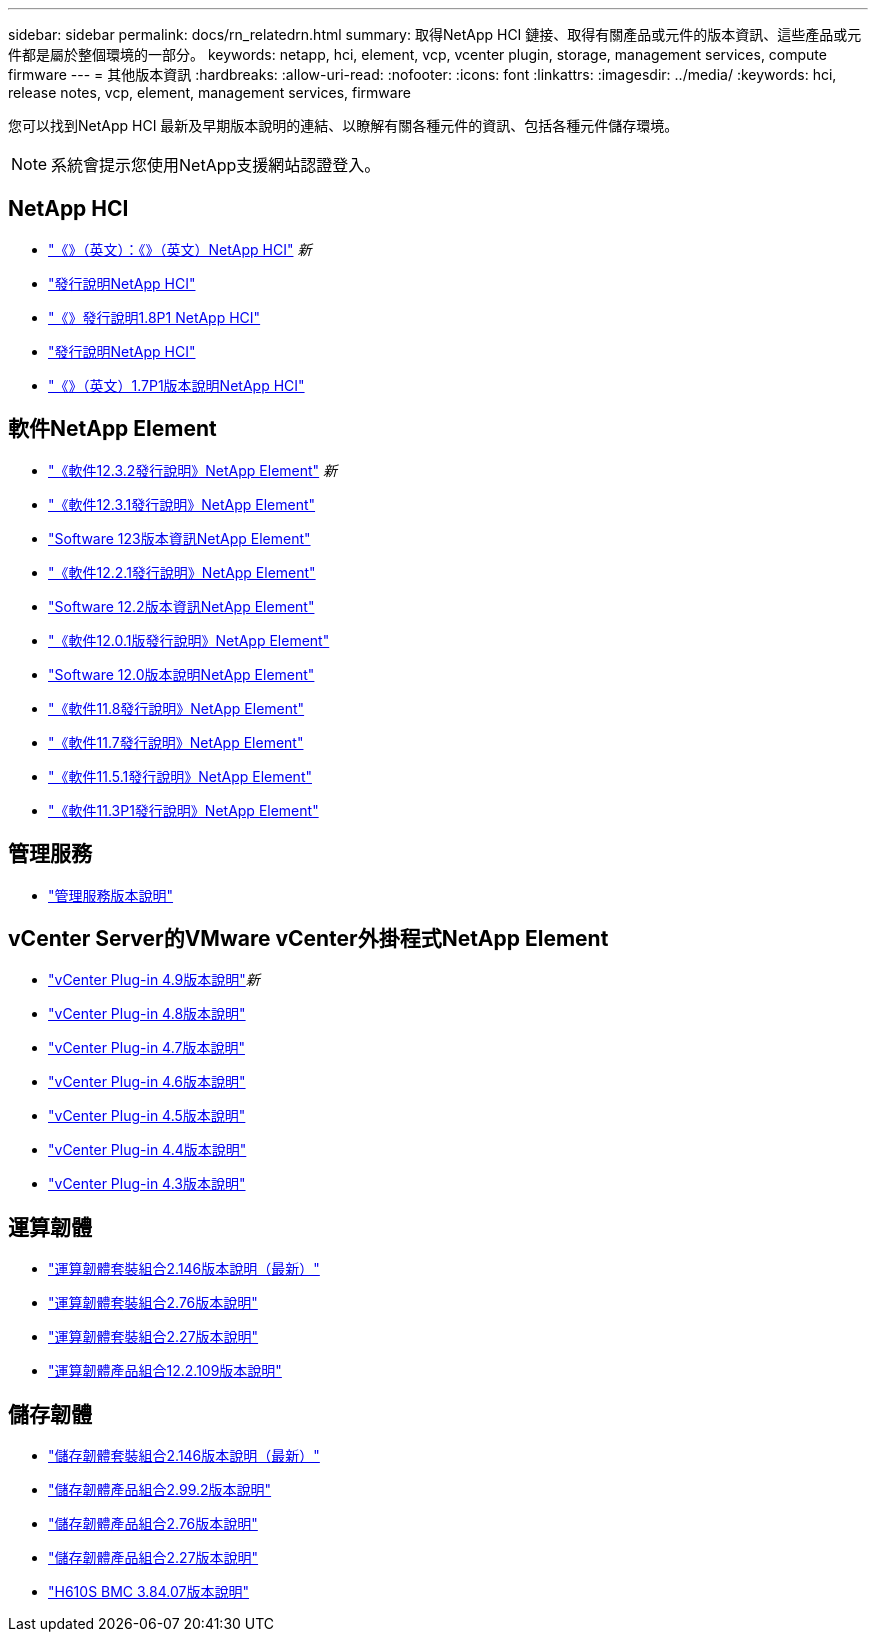 ---
sidebar: sidebar 
permalink: docs/rn_relatedrn.html 
summary: 取得NetApp HCI 鏈接、取得有關產品或元件的版本資訊、這些產品或元件都是屬於整個環境的一部分。 
keywords: netapp, hci, element, vcp, vcenter plugin, storage, management services, compute firmware 
---
= 其他版本資訊
:hardbreaks:
:allow-uri-read: 
:nofooter: 
:icons: font
:linkattrs: 
:imagesdir: ../media/
:keywords: hci, release notes, vcp, element, management services, firmware


[role="lead"]
您可以找到NetApp HCI 最新及早期版本說明的連結、以瞭解有關各種元件的資訊、包括各種元件儲存環境。


NOTE: 系統會提示您使用NetApp支援網站認證登入。



== NetApp HCI

* https://library.netapp.com/ecm/ecm_download_file/ECMLP2879274["《》（英文）：《》（英文）NetApp HCI"^] _新_
* https://library.netapp.com/ecm/ecm_download_file/ECMLP2876591["發行說明NetApp HCI"^]
* https://library.netapp.com/ecm/ecm_download_file/ECMLP2873790["《》發行說明1.8P1 NetApp HCI"^]
* https://library.netapp.com/ecm/ecm_download_file/ECMLP2865021["發行說明NetApp HCI"^]
* https://library.netapp.com/ecm/ecm_download_file/ECMLP2861226["《》（英文）1.7P1版本說明NetApp HCI"^]




== 軟件NetApp Element

* https://library.netapp.com/ecm/ecm_download_file/ECMLP2881056["《軟件12.3.2發行說明》NetApp Element"^] _新_
* https://library.netapp.com/ecm/ecm_download_file/ECMLP2878089["《軟件12.3.1發行說明》NetApp Element"^]
* https://library.netapp.com/ecm/ecm_download_file/ECMLP2876498["Software 123版本資訊NetApp Element"^]
* https://library.netapp.com/ecm/ecm_download_file/ECMLP2877210["《軟件12.2.1發行說明》NetApp Element"^]
* https://library.netapp.com/ecm/ecm_download_file/ECMLP2873789["Software 12.2版本資訊NetApp Element"^]
* https://library.netapp.com/ecm/ecm_download_file/ECMLP2877208["《軟件12.0.1版發行說明》NetApp Element"^]
* https://library.netapp.com/ecm/ecm_download_file/ECMLP2865022["Software 12.0版本說明NetApp Element"^]
* https://library.netapp.com/ecm/ecm_download_file/ECMLP2864256["《軟件11.8發行說明》NetApp Element"^]
* https://library.netapp.com/ecm/ecm_download_file/ECMLP2861225["《軟件11.7發行說明》NetApp Element"^]
* https://library.netapp.com/ecm/ecm_download_file/ECMLP2863854["《軟件11.5.1發行說明》NetApp Element"^]
* https://library.netapp.com/ecm/ecm_download_file/ECMLP2859857["《軟件11.3P1發行說明》NetApp Element"^]




== 管理服務

* https://kb.netapp.com/Advice_and_Troubleshooting/Data_Storage_Software/Management_services_for_Element_Software_and_NetApp_HCI/Management_Services_Release_Notes["管理服務版本說明"^]




== vCenter Server的VMware vCenter外掛程式NetApp Element

* https://library.netapp.com/ecm/ecm_download_file/ECMLP2881904["vCenter Plug-in 4.9版本說明"^]_新_
* https://library.netapp.com/ecm/ecm_download_file/ECMLP2879296["vCenter Plug-in 4.8版本說明"^]
* https://library.netapp.com/ecm/ecm_download_file/ECMLP2876748["vCenter Plug-in 4.7版本說明"^]
* https://library.netapp.com/ecm/ecm_download_file/ECMLP2874631["vCenter Plug-in 4.6版本說明"^]
* https://library.netapp.com/ecm/ecm_download_file/ECMLP2873396["vCenter Plug-in 4.5版本說明"^]
* https://library.netapp.com/ecm/ecm_download_file/ECMLP2866569["vCenter Plug-in 4.4版本說明"^]
* https://library.netapp.com/ecm/ecm_download_file/ECMLP2856119["vCenter Plug-in 4.3版本說明"^]




== 運算韌體

* link:rn_compute_firmware_2.146.html["運算韌體套裝組合2.146版本說明（最新）"]
* link:rn_compute_firmware_2.76.html["運算韌體套裝組合2.76版本說明"]
* link:rn_compute_firmware_2.27.html["運算韌體套裝組合2.27版本說明"]
* link:rn_firmware_12.2.109.html["運算韌體產品組合12.2.109版本說明"]




== 儲存韌體

* link:rn_storage_firmware_2.146.html["儲存韌體套裝組合2.146版本說明（最新）"]
* link:rn_storage_firmware_2.99.2.html["儲存韌體產品組合2.99.2版本說明"]
* link:rn_storage_firmware_2.76.html["儲存韌體產品組合2.76版本說明"]
* link:rn_storage_firmware_2.27.html["儲存韌體產品組合2.27版本說明"]
* link:rn_H610S_BMC_3.84.07.html["H610S BMC 3.84.07版本說明"]

